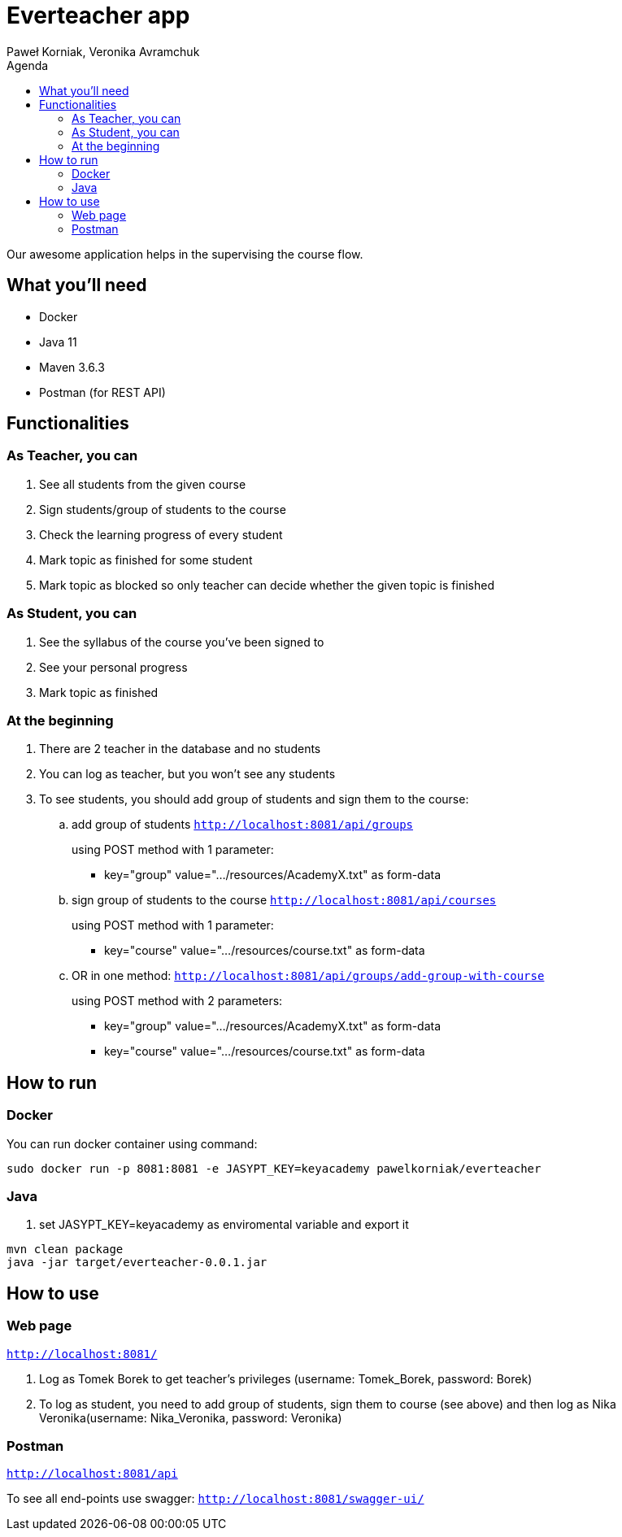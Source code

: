 :authors: Paweł Korniak, Veronika Avramchuk
:icons: font
:toc:
:toc-title: Agenda

= Everteacher app

Our awesome application helps in the supervising the course flow.

== What you'll need
* Docker
* Java 11
* Maven 3.6.3
* Postman (for REST API)

== Functionalities

=== As Teacher, you can
. See all students from the given course
. Sign students/group of students to the course
. Check the learning progress of every student
. Mark topic as finished for some student
. Mark topic as blocked so only teacher can decide whether the given topic is finished

=== As Student, you can
. See the syllabus of the course you've been signed to
. See your personal progress
. Mark topic as finished

=== At the beginning
. There are 2 teacher in the database and no students
. You can log as teacher, but you won't see any students
. To see students, you should add group of students and sign them to the course:
.. add group of students
`http://localhost:8081/api/groups`
+
using POST method with 1 parameter:
+
* key="group" value=".../resources/AcademyX.txt" as form-data
.. sign group of students to the course
`http://localhost:8081/api/courses`
+
using POST method with 1 parameter:
+
* key="course" value=".../resources/course.txt" as form-data
.. OR in one method:
`http://localhost:8081/api/groups/add-group-with-course`
+
using POST method with 2 parameters:
+
* key="group" value=".../resources/AcademyX.txt" as form-data
* key="course" value=".../resources/course.txt" as form-data

== How to run

=== Docker
You can run docker container using command:
[source,bash]
sudo docker run -p 8081:8081 -e JASYPT_KEY=keyacademy pawelkorniak/everteacher

=== Java
. set JASYPT_KEY=keyacademy as enviromental variable and export it
[source,bash]
----
mvn clean package
java -jar target/everteacher-0.0.1.jar
----

== How to use
=== Web page
`http://localhost:8081/`

. Log as Tomek Borek to get teacher's privileges (username: Tomek_Borek, password: Borek)
. To log as student, you need to add group of students, sign them to course (see above) and then log as Nika Veronika(username: Nika_Veronika, password: Veronika)

=== Postman
`http://localhost:8081/api`

To see all end-points use swagger:
`http://localhost:8081/swagger-ui/`



